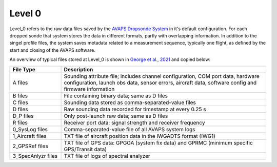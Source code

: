 Level 0
=======

Level_0 refers to the raw data files saved by the `AVAPS Dropsonde System <https://www.eol.ucar.edu/observing_facilities/avaps-dropsonde-system>`_ in it's default configuration.
For each dropped sonde that system stores the data in different formats, partly with overlapping information.
In addition to the singel profile files, the system saves metadata related to a measurement sequence, typically one flight, as defined by the start and closing of the AVAPS software.

An overview of typical files stored at Level_0 is shown in `George et al., 2021 <https://essd.copernicus.org/articles/13/5253/2021/essd-13-5253-2021.html>`_ and copied below:

.. list-table::
   :widths: 20 80
   :header-rows: 1

   * - File Type
     - Description
   * - A files
     - Sounding attribute file; includes channel configuration, COM port data, hardware configuration, launch obs data, sensor errors, aircraft data, software config and firmware information
   * - B files
     - File containing binary data; same as D files
   * - C files
     - Sounding data stored as comma-separated-value files
   * - D files
     - Raw sounding data recorded for timestamp at every 0.25 s
   * - D_P files
     - Only post-launch raw data; same as D files
   * - R files
     - Receiver port data: signal strength and receiver frequency
   * - 0_SysLog files
     - Comma-separated-value file of all AVAPS system logs
   * - 1_Aircraft files
     - TXT file of aircraft position data in the IWGADTS format (IWG1)
   * - 2_GPSRef files
     - TXT file of GPS data: GPGGA (system fix data) and GPRMC (minimum specific GPS/Transit data)
   * - 3_SpecAnlyzr files
     - TXT file of logs of spectral analyzer
